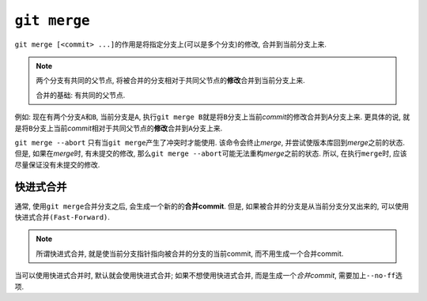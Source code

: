 ``git merge``
=============

``git merge [<commit> ...]``\ 的作用是将指定分支上(可以是多个分支)的修改, 合并到当前分支上来.

.. note::

    两个分支有共同的父节点, 将被合并的分支相对于共同父节点的\ **修改**\ 合并到当前分支上来.

    合并的基础: 有共同的父节点.


例如:
现在有两个分支\ ``A``\ 和\ ``B``\ , 当前分支是\ ``A``\ , 执行\ ``git merge B``\ 就是将\ ``B``\ 分支上当前\ *commit*\ 的修改合并到A分支上来.
更具体的说, 就是将\ ``B``\ 分支上当前\ *commit*\ 相对于共同父节点的\ **修改**\ 合并到\ ``A``\ 分支上来.


``git merge --abort``
只有当\ ``git merge``\ 产生了冲突时才能使用.
该命令会终止\ *merge*\ , 并尝试使版本库回到\ *merge*\ 之前的状态.
但是, 如果在\ *merge*\ 时, 有未提交的修改, 那么\ ``git merge --abort``\ 可能无法重构\ *merge*\ 之前的状态.
所以, 在执行\ ``merge``\ 时, 应该尽量保证没有未提交的修改.


快进式合并
----------

通常, 使用\ ``git merge``\ 合并分支之后, 会生成一个新的的\ **合并commit**\ .
但是, 如果被合并的分支是从当前分支分叉出来的, 可以使用\ ``快进式合并(Fast-Forward)``\ .

.. note::

    所谓快进式合并, 就是使当前分支指针指向被合并的分支的当前commit, 而不用生成一个合并commit.

当可以使用快进式合并时, 默认就会使用快进式合并;
如果不想使用快进式合并, 而是生成一个\ *合并commit*\ , 需要加上\ ``--no-ff``\ 选项.

